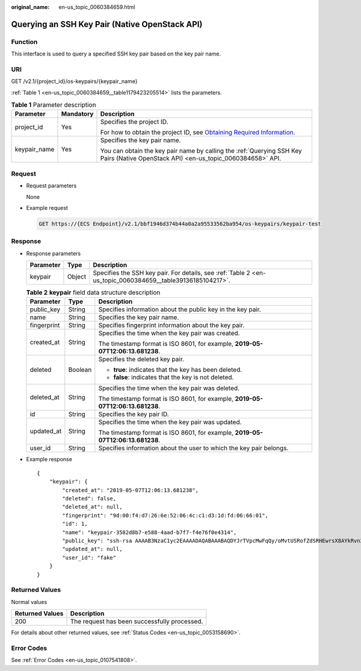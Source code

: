 :original_name: en-us_topic_0060384659.html

.. _en-us_topic_0060384659:

Querying an SSH Key Pair (Native OpenStack API)
===============================================

Function
--------

This interface is used to query a specified SSH key pair based on the key pair name.

URI
---

GET /v2.1/{project_id}/os-keypairs/{keypair_name}

:ref:`Table 1 <en-us_topic_0060384659__table1179423205514>` lists the parameters.

.. _en-us_topic_0060384659__table1179423205514:

.. table:: **Table 1** Parameter description

   +-----------------------+-----------------------+-------------------------------------------------------------------------------------------------------------------------------------------------------+
   | Parameter             | Mandatory             | Description                                                                                                                                           |
   +=======================+=======================+=======================================================================================================================================================+
   | project_id            | Yes                   | Specifies the project ID.                                                                                                                             |
   |                       |                       |                                                                                                                                                       |
   |                       |                       | For how to obtain the project ID, see `Obtaining Required Information <https://docs.otc.t-systems.com/en-us/api/apiug/apig-en-api-180328009.html>`__. |
   +-----------------------+-----------------------+-------------------------------------------------------------------------------------------------------------------------------------------------------+
   | keypair_name          | Yes                   | Specifies the key pair name.                                                                                                                          |
   |                       |                       |                                                                                                                                                       |
   |                       |                       | You can obtain the key pair name by calling the :ref:`Querying SSH Key Pairs (Native OpenStack API) <en-us_topic_0060384658>` API.                    |
   +-----------------------+-----------------------+-------------------------------------------------------------------------------------------------------------------------------------------------------+

Request
-------

-  Request parameters

   None

-  Example request

   .. code-block:: text

      GET https://{ECS Endpoint}/v2.1/bbf1946d374b44a0a2a95533562ba954/os-keypairs/keypair-test

Response
--------

-  Response parameters

   +-----------+--------+------------------------------------------------------------------------------------------------------------+
   | Parameter | Type   | Description                                                                                                |
   +===========+========+============================================================================================================+
   | keypair   | Object | Specifies the SSH key pair. For details, see :ref:`Table 2 <en-us_topic_0060384659__table39136185104217>`. |
   +-----------+--------+------------------------------------------------------------------------------------------------------------+

   .. _en-us_topic_0060384659__table39136185104217:

   .. table:: **Table 2** **keypair** field data structure description

      +-----------------------+-----------------------+--------------------------------------------------------------------------------+
      | Parameter             | Type                  | Description                                                                    |
      +=======================+=======================+================================================================================+
      | public_key            | String                | Specifies information about the public key in the key pair.                    |
      +-----------------------+-----------------------+--------------------------------------------------------------------------------+
      | name                  | String                | Specifies the key pair name.                                                   |
      +-----------------------+-----------------------+--------------------------------------------------------------------------------+
      | fingerprint           | String                | Specifies fingerprint information about the key pair.                          |
      +-----------------------+-----------------------+--------------------------------------------------------------------------------+
      | created_at            | String                | Specifies the time when the key pair was created.                              |
      |                       |                       |                                                                                |
      |                       |                       | The timestamp format is ISO 8601, for example, **2019-05-07T12:06:13.681238**. |
      +-----------------------+-----------------------+--------------------------------------------------------------------------------+
      | deleted               | Boolean               | Specifies the deleted key pair.                                                |
      |                       |                       |                                                                                |
      |                       |                       | -  **true**: indicates that the key has been deleted.                          |
      |                       |                       | -  **false**: indicates that the key is not deleted.                           |
      +-----------------------+-----------------------+--------------------------------------------------------------------------------+
      | deleted_at            | String                | Specifies the time when the key pair was deleted.                              |
      |                       |                       |                                                                                |
      |                       |                       | The timestamp format is ISO 8601, for example, **2019-05-07T12:06:13.681238**. |
      +-----------------------+-----------------------+--------------------------------------------------------------------------------+
      | id                    | String                | Specifies the key pair ID.                                                     |
      +-----------------------+-----------------------+--------------------------------------------------------------------------------+
      | updated_at            | String                | Specifies the time when the key pair was updated.                              |
      |                       |                       |                                                                                |
      |                       |                       | The timestamp format is ISO 8601, for example, **2019-05-07T12:06:13.681238**. |
      +-----------------------+-----------------------+--------------------------------------------------------------------------------+
      | user_id               | String                | Specifies information about the user to which the key pair belongs.            |
      +-----------------------+-----------------------+--------------------------------------------------------------------------------+

-  Example response

   ::

      {
          "keypair": {
              "created_at": "2019-05-07T12:06:13.681238",
              "deleted": false,
              "deleted_at": null,
              "fingerprint": "9d:00:f4:d7:26:6e:52:06:4c:c1:d3:1d:fd:06:66:01",
              "id": 1,
              "name": "keypair-3582d8b7-e588-4aad-b7f7-f4e76f0e4314",
              "public_key": "ssh-rsa AAAAB3NzaC1yc2EAAAADAQABAAABAQDYJrTVpcMwFqQy/oMvtUSRofZdSRHEwrsX8AYkRvn2ZnCXM+b6+GZ2NQuuWj+ocznlnwiGFQDsL/yeE+/kurqcPJFKKp60mToXIMyzioFxW88fJtwEWawHKAclbHWpR1t4fQ4DS+/sIbX/Yd9btlVQ2tpQjodGDbM9Tr9/+/3i6rcR+EoLqmbgCgAiGiVV6VbM2Zx79yUwd+GnQejHX8BlYZoOjCnt3NREsITcmWE9FVFy6TnLmahs3FkEO/QGgWGkaohAJlsgaVvSWGgDn2AujKYwyDokK3dXyeX3m2Vmc3ejiqPa/C4nRrCOlko5nSgV/9IXRx1ERImsqZnE9usB Generated-by-Nova",
              "updated_at": null,
              "user_id": "fake"
          }
      }

Returned Values
---------------

Normal values

=============== ============================================
Returned Values Description
=============== ============================================
200             The request has been successfully processed.
=============== ============================================

For details about other returned values, see :ref:`Status Codes <en-us_topic_0053158690>`.

Error Codes
-----------

See :ref:`Error Codes <en-us_topic_0107541808>`.
